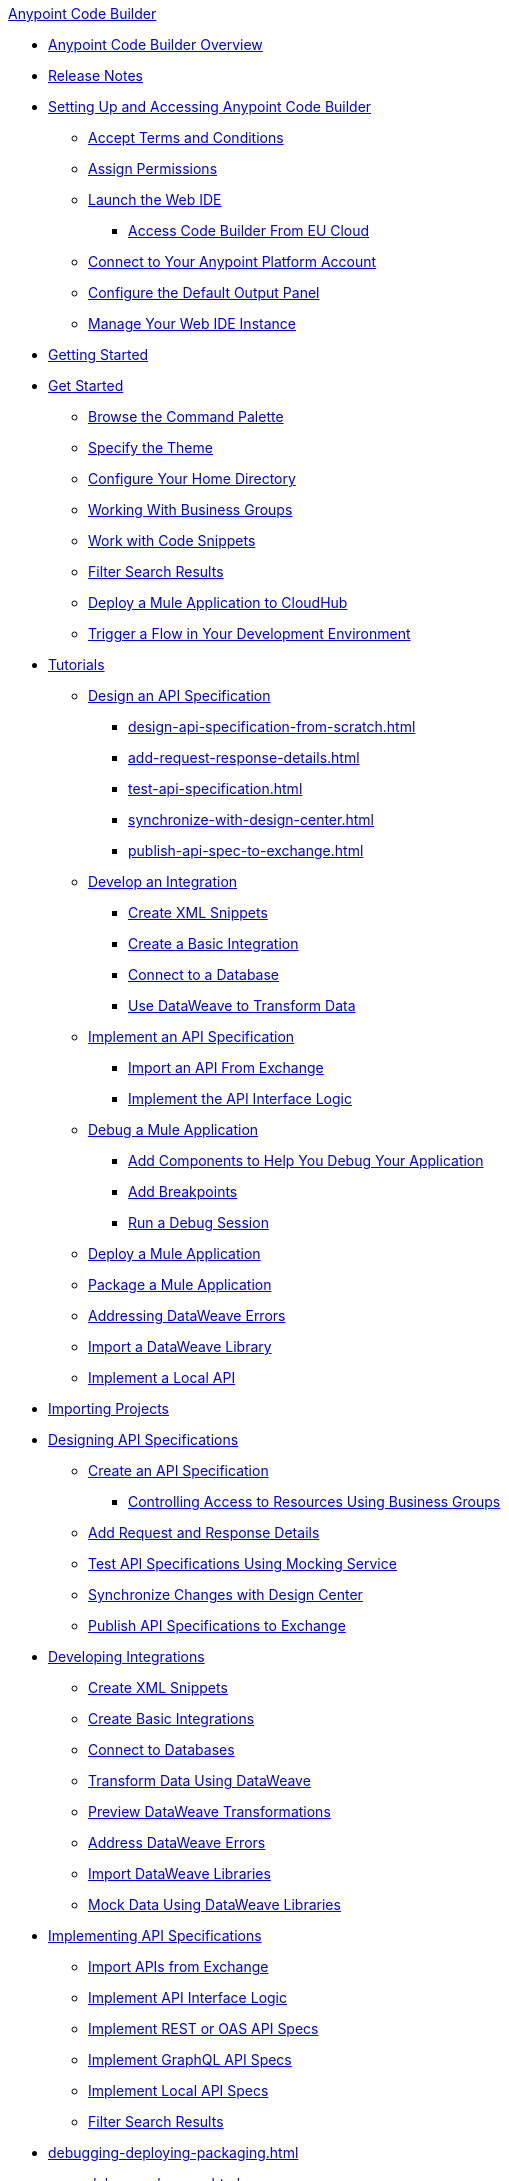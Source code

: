 .xref:index.adoc[Anypoint Code Builder]
* xref:index.adoc[Anypoint Code Builder Overview]
* xref:acb-release-notes.adoc[Release Notes]

* xref:setup.adoc[Setting Up and Accessing Anypoint Code Builder]
** xref:accept-terms-and-conditions.adoc[Accept Terms and Conditions]
// ** xref:send-feedback.adoc[Send Feedback]
** xref:configure-permissions.adoc[Assign Permissions]
** xref:load-acb-web-ide.adoc[Launch the Web IDE]
*** xref:connect-eu-cloud.adoc[Access Code Builder From EU Cloud]
** xref:log-in-anypoint-platform.adoc[Connect to Your Anypoint Platform Account]
** xref:configure-default-output-panel.adoc[Configure the Default Output Panel]
** xref:manage-web-ide-instance.adoc[Manage Your Web IDE Instance]

* xref:get-started.adoc[Getting Started]
* xref:get-started.adoc[Get Started]
** xref:use-the-command-palette.adoc[Browse the Command Palette]
** xref:customize-look-and-feel.adoc[Specify the Theme]
** xref:work-on-home-directory.adoc[Configure Your Home Directory]
** xref:business-group-support.adoc[Working With Business Groups]
** xref:work-with-code-snippets.adoc[Work with Code Snippets]
** xref:filter-search-results.adoc[Filter Search Results]
** xref:deploy-a-mule-application-to-cloudhub.adoc[Deploy a Mule Application to CloudHub]
** xref:ping-locally-deployed-app.adoc[Trigger a Flow in Your Development Environment]


// tutorial - did not touch (except to fix errors)
* xref:user-guide.adoc[Tutorials]
** xref:design-api-specification.adoc[Design an API Specification]
*** xref:design-api-specification-from-scratch.adoc[]
*** xref:add-request-response-details.adoc[]
*** xref:test-api-specification.adoc[]
*** xref:synchronize-with-design-center.adoc[]
*** xref:publish-api-spec-to-exchange.adoc[]

** xref:develop-integration.adoc[Develop an Integration]
*** xref:create-xml-snippets.adoc[Create XML Snippets]
*** xref:create-basic-integration.adoc[Create a Basic Integration]
*** xref:connect-to-a-db.adoc[Connect to a Database]
*** xref:use-dataweave-to-transform-data.adoc[Use DataWeave to Transform Data]
** xref:implement-api-specification.adoc[Implement an API Specification]
*** xref:import-api-specification-from-exchange.adoc[Import an API From Exchange]
*** xref:implement-api-interface-logic.adoc[Implement the API Interface Logic]
** xref:debug-a-mule-application.adoc[Debug a Mule Application]
*** xref:debug-add-logger-set-variables.adoc[Add Components to Help You Debug Your Application]
*** xref:debug-add-breakpoints.adoc[Add Breakpoints]
*** xref:run-a-debug-session.adoc[Run a Debug Session]
** xref:deploy-mule-application.adoc[Deploy a Mule Application]
** xref:package-mule-application.adoc[Package a Mule Application]
** xref:dataweave-validations.adoc[Addressing DataWeave Errors]
** xref:import-dataweave-library.adoc[Import a DataWeave Library]
** xref:implement-a-local-api-guide.adoc[Implement a Local API]

// non-tutorial
* xref:upload-a-project.adoc[Importing Projects]

// DESIGN
* xref:des-designing-api-specs.adoc[Designing API Specifications]
** xref:des-create-api-specs.adoc[Create an API Specification]
*** xref:business-group-support.adoc[Controlling Access to Resources Using Business Groups]
** xref:des-add-requests-responses.adoc[Add Request and Response Details]
** xref:des-test-api-specs.adoc[Test API Specifications Using Mocking Service]
** xref:des-sync-with-design-center.adoc[Synchronize Changes with Design Center]
** xref:des-publish-api-spec-to-exchange.adoc[Publish API Specifications to Exchange]

// INTEGRATE
* xref:int-developing-integrations.adoc[Developing Integrations]
** xref:int-create-xml-snippets.adoc[Create XML Snippets]
** xref:int-create-basic-integrations.adoc[Create Basic Integrations]
** xref:int-connect-databases.adoc[Connect to Databases]
** xref:int-use-dw-to-transform-data.adoc[Transform Data Using DataWeave]
** xref:int-preview-dw-transforms.adoc[Preview DataWeave Transformations]
** xref:int-address-dw-errors.adoc[Address DataWeave Errors]
** xref:int-import-dw-libraries.adoc[Import DataWeave Libraries]
** xref:int-mock-data-using-dw-libraries.adoc[Mock Data Using DataWeave Libraries]


// IMPLEMENT
* xref:imp-implementing-api-specs.adoc[Implementing API Specifications]
** xref:imp-import-api-specs-from-exchange.adoc[Import APIs from Exchange]
** xref:imp-implement-api-interface-logic.adoc[Implement API Interface Logic]
** xref:imp-implement-rest-oas-specs.adoc[Implement REST or OAS API Specs]
** xref:imp-implement-graphql-specs.adoc[Implement GraphQL API Specs]
** xref:imp-implement-local-api-specs.adoc[Implement Local API Specs]
** xref:imp-filter-search-results.adoc[Filter Search Results]



// DEBUG DEPLOY PACKAGE
* xref:debugging-deploying-packaging.adoc[]
** xref:debug-mule-apps.adoc[]
** xref:debug-add-components.adoc[Add Components to Help Debug Applications]
*** xref:debug-add-breakpoint.adoc[Add Breakpoints]
*** xref:debug-run-debug-sessions.adoc[Run Debug Sessions]
*** xref:debug-ping-local-apps.adoc[Ping Locally Deployed Apps]
** xref:deploy-mule-apps.adoc[Deploy Mule Apps]
** xref:package-mule-apps.adoc[Package Mule Apps]

// EXAMPLES did not touch (except to fix errors)
* xref:code-builder-usecases.adoc[Examples]
//new file in aug beta:
** xref:int-create-secure-configs.adoc[]
** xref:create-synchronization-sfdc-api.adoc[Create a Contacts Synchronization API with Salesforce]
*** xref:create-config-files.adoc[Create a Reusable Configuration File]
*** xref:sync-api-configure-queries.adoc[Configure Your Queries to Your Services]
*** xref:store-data-in-parallel.adoc[Store Data in Parallel]

** xref:create-escalation-slack-api.adoc[Create an Escalation API between Slack and Salesforce]
*** xref:create-config-files-slack-sfdc.adoc[Create a Configuration File for Slack and Salesforce]
*** xref:extract-payload-information.adoc[Extract Payload Information to Variables]
*** xref:add-condition-to-your-flow.adoc[Add a Condition to Your Flow Logic]
*** xref:configure-slack-integration.adoc[Configure Slack Integration]

** xref:local-api-specification-tutorial.adoc[Iteratively Design an API Specification and Implement it]

** xref:implement-a-graphql-api.adoc[Implement a GraphQL API]
*** xref:test-graphql-first-implementation.adoc[Test Your GraphQL Implementation]
*** xref:configure-graphql-flow-responses.adoc[Configure Responses for Your GraphQL Implementation]

* xref:ref-commands.adoc[Command Reference]
* xref:troubleshooting.adoc[Troubleshooting]
** xref:manage-mule-runtime.adoc[Troubleshooting Mule Runtime in Code Builder]
** xref:troubleshoot-app-loading-errors.adoc[]
** xref:troubleshoot-mule-runtime-errors.adoc[]